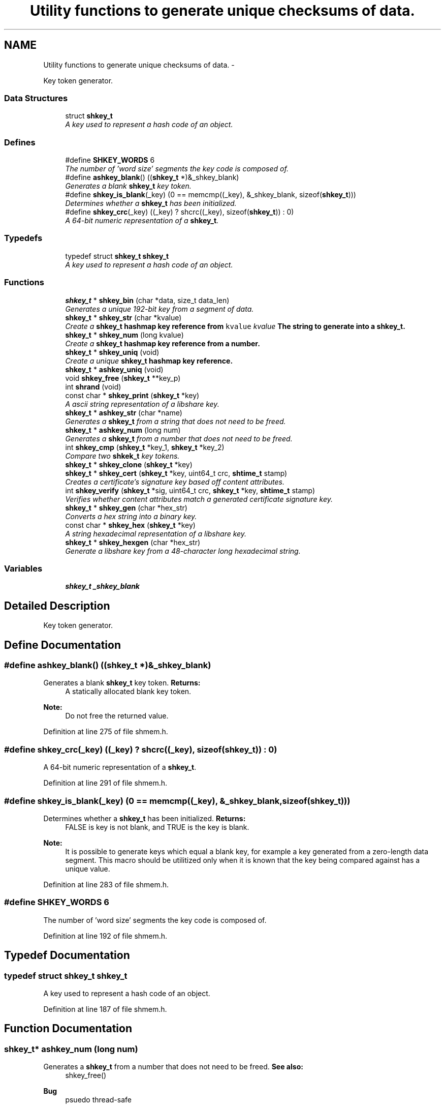 .TH "Utility functions to generate unique checksums of data." 3 "28 Apr 2015" "Version 2.26" "libshare" \" -*- nroff -*-
.ad l
.nh
.SH NAME
Utility functions to generate unique checksums of data. \- 
.PP
Key token generator.  

.SS "Data Structures"

.in +1c
.ti -1c
.RI "struct \fBshkey_t\fP"
.br
.RI "\fIA key used to represent a hash code of an object. \fP"
.in -1c
.SS "Defines"

.in +1c
.ti -1c
.RI "#define \fBSHKEY_WORDS\fP   6"
.br
.RI "\fIThe number of 'word size' segments the key code is composed of. \fP"
.ti -1c
.RI "#define \fBashkey_blank\fP()   ((\fBshkey_t\fP *)&_shkey_blank)"
.br
.RI "\fIGenerates a blank \fBshkey_t\fP key token. \fP"
.ti -1c
.RI "#define \fBshkey_is_blank\fP(_key)   (0 == memcmp((_key), &_shkey_blank, sizeof(\fBshkey_t\fP)))"
.br
.RI "\fIDetermines whether a \fBshkey_t\fP has been initialized. \fP"
.ti -1c
.RI "#define \fBshkey_crc\fP(_key)   ((_key) ? shcrc((_key), sizeof(\fBshkey_t\fP)) : 0)"
.br
.RI "\fIA 64-bit numeric representation of a \fBshkey_t\fP. \fP"
.in -1c
.SS "Typedefs"

.in +1c
.ti -1c
.RI "typedef struct \fBshkey_t\fP \fBshkey_t\fP"
.br
.RI "\fIA key used to represent a hash code of an object. \fP"
.in -1c
.SS "Functions"

.in +1c
.ti -1c
.RI "\fBshkey_t\fP * \fBshkey_bin\fP (char *data, size_t data_len)"
.br
.RI "\fIGenerates a unique 192-bit key from a segment of data. \fP"
.ti -1c
.RI "\fBshkey_t\fP * \fBshkey_str\fP (char *kvalue)"
.br
.RI "\fICreate a \fC\fBshkey_t\fP\fP hashmap key reference from \fCkvalue\fP \fIkvalue\fP The string to generate into a \fC\fBshkey_t\fP\fP. \fP"
.ti -1c
.RI "\fBshkey_t\fP * \fBshkey_num\fP (long kvalue)"
.br
.RI "\fICreate a \fC\fBshkey_t\fP\fP hashmap key reference from a number. \fP"
.ti -1c
.RI "\fBshkey_t\fP * \fBshkey_uniq\fP (void)"
.br
.RI "\fICreate a unique \fC\fBshkey_t\fP\fP hashmap key reference. \fP"
.ti -1c
.RI "\fBshkey_t\fP * \fBashkey_uniq\fP (void)"
.br
.ti -1c
.RI "void \fBshkey_free\fP (\fBshkey_t\fP **key_p)"
.br
.ti -1c
.RI "int \fBshrand\fP (void)"
.br
.ti -1c
.RI "const char * \fBshkey_print\fP (\fBshkey_t\fP *key)"
.br
.RI "\fIA ascii string representation of a libshare key. \fP"
.ti -1c
.RI "\fBshkey_t\fP * \fBashkey_str\fP (char *name)"
.br
.RI "\fIGenerates a \fBshkey_t\fP from a string that does not need to be freed. \fP"
.ti -1c
.RI "\fBshkey_t\fP * \fBashkey_num\fP (long num)"
.br
.RI "\fIGenerates a \fBshkey_t\fP from a number that does not need to be freed. \fP"
.ti -1c
.RI "int \fBshkey_cmp\fP (\fBshkey_t\fP *key_1, \fBshkey_t\fP *key_2)"
.br
.RI "\fICompare two \fBshkek_t\fP key tokens. \fP"
.ti -1c
.RI "\fBshkey_t\fP * \fBshkey_clone\fP (\fBshkey_t\fP *key)"
.br
.ti -1c
.RI "\fBshkey_t\fP * \fBshkey_cert\fP (\fBshkey_t\fP *key, uint64_t crc, \fBshtime_t\fP stamp)"
.br
.RI "\fICreates a certificate's signature key based off content attributes. \fP"
.ti -1c
.RI "int \fBshkey_verify\fP (\fBshkey_t\fP *sig, uint64_t crc, \fBshkey_t\fP *key, \fBshtime_t\fP stamp)"
.br
.RI "\fIVerifies whether content attributes match a generated certificate signature key. \fP"
.ti -1c
.RI "\fBshkey_t\fP * \fBshkey_gen\fP (char *hex_str)"
.br
.RI "\fIConverts a hex string into a binary key. \fP"
.ti -1c
.RI "const char * \fBshkey_hex\fP (\fBshkey_t\fP *key)"
.br
.RI "\fIA string hexadecimal representation of a libshare key. \fP"
.ti -1c
.RI "\fBshkey_t\fP * \fBshkey_hexgen\fP (char *hex_str)"
.br
.RI "\fIGenerate a libshare key from a 48-character long hexadecimal string. \fP"
.in -1c
.SS "Variables"

.in +1c
.ti -1c
.RI "\fBshkey_t\fP \fB_shkey_blank\fP"
.br
.in -1c
.SH "Detailed Description"
.PP 
Key token generator. 
.SH "Define Documentation"
.PP 
.SS "#define ashkey_blank()   ((\fBshkey_t\fP *)&_shkey_blank)"
.PP
Generates a blank \fBshkey_t\fP key token. \fBReturns:\fP
.RS 4
A statically allocated blank key token. 
.RE
.PP
\fBNote:\fP
.RS 4
Do not free the returned value. 
.RE
.PP

.PP
Definition at line 275 of file shmem.h.
.SS "#define shkey_crc(_key)   ((_key) ? shcrc((_key), sizeof(\fBshkey_t\fP)) : 0)"
.PP
A 64-bit numeric representation of a \fBshkey_t\fP. 
.PP
Definition at line 291 of file shmem.h.
.SS "#define shkey_is_blank(_key)   (0 == memcmp((_key), &_shkey_blank, sizeof(\fBshkey_t\fP)))"
.PP
Determines whether a \fBshkey_t\fP has been initialized. \fBReturns:\fP
.RS 4
FALSE is key is not blank, and TRUE is the key is blank. 
.RE
.PP
\fBNote:\fP
.RS 4
It is possible to generate keys which equal a blank key, for example a key generated from a zero-length data segment. This macro should be utilitized only when it is known that the key being compared against has a unique value. 
.RE
.PP

.PP
Definition at line 283 of file shmem.h.
.SS "#define SHKEY_WORDS   6"
.PP
The number of 'word size' segments the key code is composed of. 
.PP
Definition at line 192 of file shmem.h.
.SH "Typedef Documentation"
.PP 
.SS "typedef struct \fBshkey_t\fP \fBshkey_t\fP"
.PP
A key used to represent a hash code of an object. 
.PP
Definition at line 187 of file shmem.h.
.SH "Function Documentation"
.PP 
.SS "\fBshkey_t\fP* ashkey_num (long num)"
.PP
Generates a \fBshkey_t\fP from a number that does not need to be freed. \fBSee also:\fP
.RS 4
shkey_free() 
.RE
.PP
\fBBug\fP
.RS 4
psuedo thread-safe 
.RE
.PP

.SS "\fBshkey_t\fP* ashkey_str (char * name)"
.PP
Generates a \fBshkey_t\fP from a string that does not need to be freed. \fBSee also:\fP
.RS 4
shkey_free() 
.RE
.PP
\fBBug\fP
.RS 4
psuedo thread-safe 
.RE
.PP

.SS "\fBshkey_t\fP* shkey_bin (char * data, size_t data_len)"
.PP
Generates a unique 192-bit key from a segment of data. \fBNote:\fP
.RS 4
Algorythm is a combination of adler32 and sha256. 
.RE
.PP

.PP
\fBExamples: \fP
.in +1c
\fBshkeystore.c\fP.
.SS "\fBshkey_t\fP* shkey_cert (\fBshkey_t\fP * key, uint64_t crc, \fBshtime_t\fP stamp)"
.PP
Creates a certificate's signature key based off content attributes. 
.SS "int shkey_cmp (\fBshkey_t\fP * key_1, \fBshkey_t\fP * key_2)"
.PP
Compare two \fBshkek_t\fP key tokens. \fBReturns:\fP
.RS 4
A zero is both keys are identical and a -1 if the keys are unique. 
.RE
.PP

.SS "\fBshkey_t\fP* shkey_gen (char * hex_str)"
.PP
Converts a hex string into a binary key. 
.SS "const char* shkey_hex (\fBshkey_t\fP * key)"
.PP
A string hexadecimal representation of a libshare key. \fBNote:\fP
.RS 4
The string returned will be 48 characters long. 
.RE
.PP

.SS "\fBshkey_t\fP* shkey_hexgen (char * hex_str)"
.PP
Generate a libshare key from a 48-character long hexadecimal string. 
.SS "\fBshkey_t\fP* shkey_num (long kvalue)"
.PP
Create a \fC\fBshkey_t\fP\fP hashmap key reference from a number. \fIkvalue\fP The number to generate into a \fC\fBshkey_t\fP\fP 
.PP
\fBReturns:\fP
.RS 4
A statically allocated version of  
.RE
.PP

.SS "const char* shkey_print (\fBshkey_t\fP * key)"
.PP
A ascii string representation of a libshare key. \fBNote:\fP
.RS 4
The string returned will be 36 characters long in a format similar to base64. 
.RE
.PP

.PP
\fBExamples: \fP
.in +1c
\fBshkeystore.c\fP.
.SS "\fBshkey_t\fP* shkey_str (char * kvalue)"
.PP
Create a \fC\fBshkey_t\fP\fP hashmap key reference from \fCkvalue\fP \fIkvalue\fP The string to generate into a \fC\fBshkey_t\fP\fP. \fBReturns:\fP
.RS 4
A \fC\fBshkey_t\fP\fP referencing a kvalue 
.RE
.PP

.PP
\fBExamples: \fP
.in +1c
\fBshkeystore.c\fP.
.SS "\fBshkey_t\fP* shkey_uniq (void)"
.PP
Create a unique \fC\fBshkey_t\fP\fP hashmap key reference. \fBReturns:\fP
.RS 4
A \fC\fBshkey_t\fP\fP containing a unique key value. 
.RE
.PP

.SS "int shkey_verify (\fBshkey_t\fP * sig, uint64_t crc, \fBshkey_t\fP * key, \fBshtime_t\fP stamp)"
.PP
Verifies whether content attributes match a generated certificate signature key. 
.SH "Author"
.PP 
Generated automatically by Doxygen for libshare from the source code.
